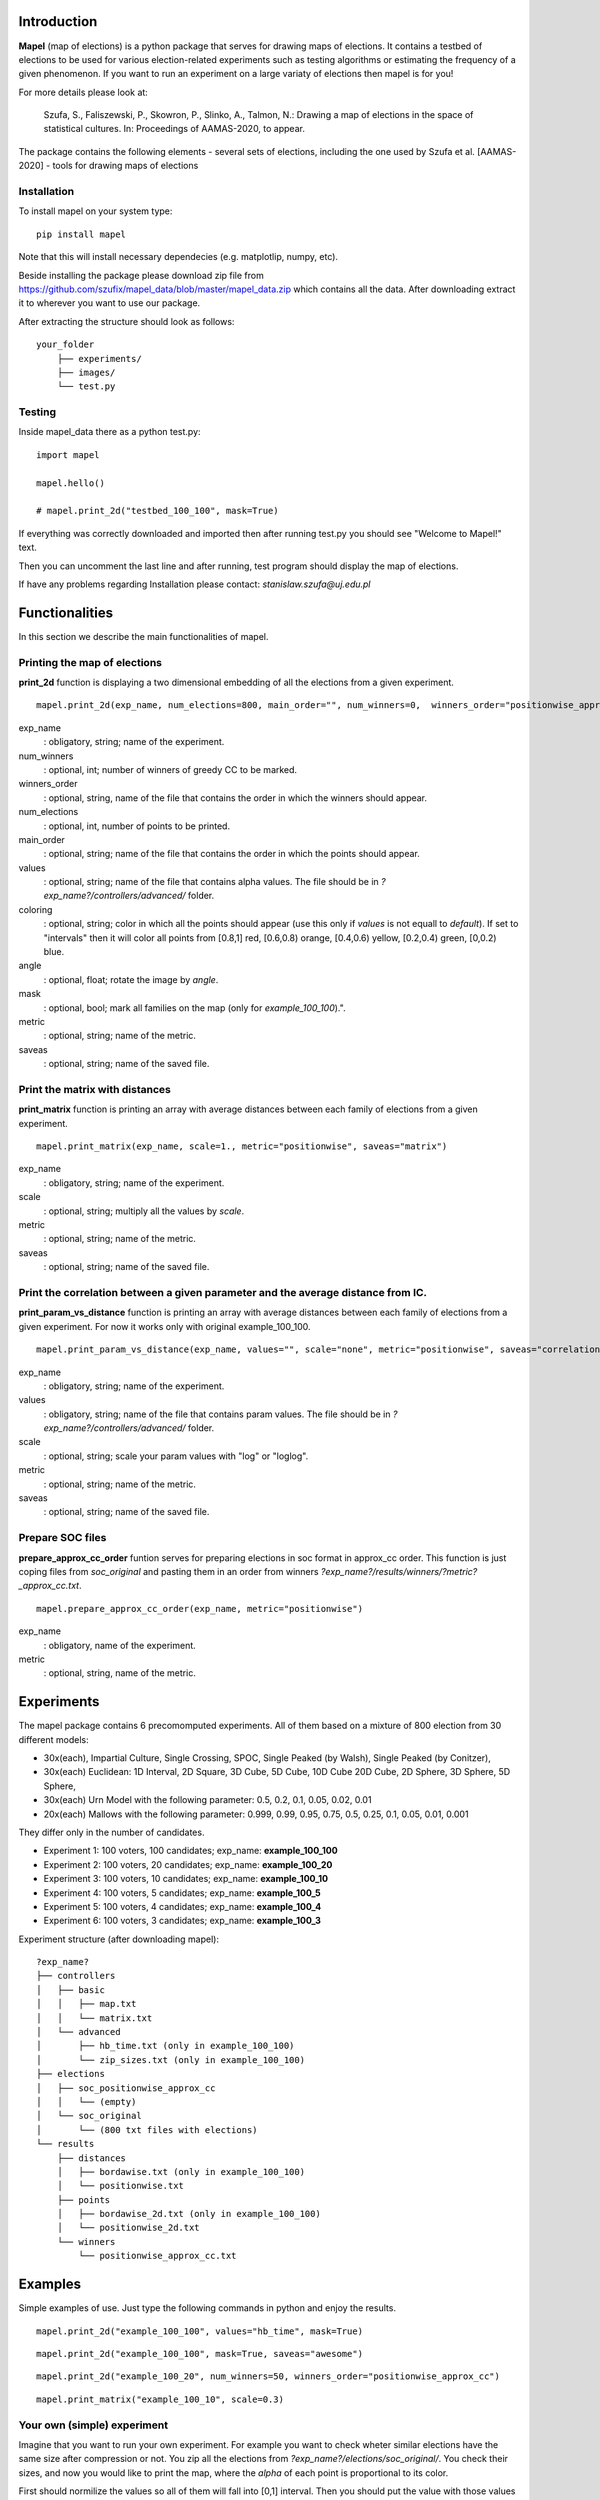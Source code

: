 Introduction
=============================
**Mapel** (map of elections) is a python package that serves for drawing maps of elections. It contains a testbed of elections to be used
for various election-related experiments such as testing algorithms or estimating the frequency of a given phenomenon. If you want to run an experiment on a large variaty of elections then mapel is for you!

For more details please look at:

    Szufa,  S.,  Faliszewski,  P.,  Skowron,  P.,  Slinko,  A.,  Talmon,  N.:  Drawing  a  map of elections in the space of statistical cultures. In: Proceedings of AAMAS-2020, to appear.

The package contains the following elements
- several sets of elections, including the one used by Szufa et al. [AAMAS-2020]
- tools for drawing maps of elections

Installation
-----------------------------
To install mapel on your system type::

    pip install mapel


Note that this will install necessary dependecies (e.g. matplotlip, numpy, etc).

Beside installing the package please download zip file from https://github.com/szufix/mapel_data/blob/master/mapel_data.zip
which contains all the data. After downloading extract it to wherever you want to use our package.

After extracting the structure should look as follows::

    your_folder
        ├── experiments/
        ├── images/
        └── test.py



Testing
-----------------------------
Inside mapel_data there as a python test.py::

    import mapel
    
    mapel.hello()
    
    # mapel.print_2d("testbed_100_100", mask=True)

If everything was correctly downloaded and imported then after running test.py you should see "Welcome to Mapel!" text.

Then you can uncomment the last line and after running, test program should display the map of elections.

If have any problems regarding Installation please contact: *stanislaw.szufa@uj.edu.pl*

Functionalities
=============================
In this section we describe the main functionalities of mapel.

Printing the map of elections
-----------------------------
**print_2d** function is displaying a two dimensional embedding of all the elections from a given experiment.
::

    mapel.print_2d(exp_name, num_elections=800, main_order="", num_winners=0,  winners_order="positionwise_approx_cc", values="default", coloring="purple", angle=0,  mask=False, metric="positionwise", saveas="map_2d") 

exp_name
  : obligatory, string; name of the experiment.
  
num_winners
  : optional, int; number of winners of greedy CC to be marked.
  
winners_order
  : optional, string, name of the file that contains the order in which the winners should appear.
  
num_elections
  : optional, int, number of points to be printed.
  
main_order
  : optional, string; name of the file that contains the order in which the points should appear.
  
values
  : optional, string; name of the file that contains alpha values. The file should be in *?exp_name?/controllers/advanced/* folder.
  
coloring
  : optional, string; color in which all the points should appear (use this only if *values* is not equall to *default*). If set to "intervals" then it will color all points from [0.8,1] red, [0.6,0.8) orange, [0.4,0.6) yellow, [0.2,0.4) green, [0,0.2) blue.
  
angle
  : optional, float; rotate the image by *angle*.
    
mask
  : optional, bool; mark all families on the map (only for *example_100_100*).".
  
metric
  : optional, string; name of the metric.
  
saveas
  : optional, string; name of the saved file.


Print the matrix with distances
-----------------------------
**print_matrix** function is printing an array with average distances between each family of elections from a given experiment.

::

    mapel.print_matrix(exp_name, scale=1., metric="positionwise", saveas="matrix")

exp_name
  : obligatory, string; name of the experiment.
  
scale
  : optional, string; multiply all the values by *scale*.
   
metric
  : optional, string; name of the metric.
  
saveas
  : optional, string; name of the saved file.


Print the correlation between a given parameter and the average distance from IC.
-----------------------------
**print_param_vs_distance** function is printing an array with average distances between each family of elections from a given experiment. For now it works only with original example_100_100.

::

    mapel.print_param_vs_distance(exp_name, values="", scale="none", metric="positionwise", saveas="correlation")

exp_name
  : obligatory, string; name of the experiment.
  
values
  : obligatory, string; name of the file that contains param values. The file should be in *?exp_name?/controllers/advanced/* folder.
  
scale
  : optional, string; scale your param values with "log" or "loglog".
  
metric
  : optional, string; name of the metric.
 
saveas
  : optional, string; name of the saved file.


Prepare SOC files
-----------------------------
**prepare_approx_cc_order** funtion serves for preparing elections in soc format in approx_cc order. This function is just coping files from *soc_original* and pasting them in an order from winners *?exp_name?/results/winners/?metric?_approx_cc.txt*. 

::

    mapel.prepare_approx_cc_order(exp_name, metric="positionwise")

exp_name
  : obligatory, name of the experiment.
 
metric
  : optional, string, name of the metric.
  
  
Experiments
=============================
The mapel package contains 6 precomomputed experiments. All of them based on a mixture of 800 election from 30 different  models: 

- 30x(each), Impartial Culture, Single Crossing, SPOC, Single Peaked (by Walsh), Single Peaked (by Conitzer),
- 30x(each) Euclidean: 1D Interval, 2D Square, 3D Cube, 5D Cube, 10D Cube 20D Cube, 2D Sphere, 3D Sphere, 5D Sphere,  
- 30x(each) Urn Model with the following parameter: 0.5, 0.2, 0.1, 0.05, 0.02, 0.01 
- 20x(each) Mallows with the following parameter: 0.999, 0.99, 0.95, 0.75, 0.5, 0.25, 0.1, 0.05, 0.01, 0.001

They differ only in the number of candidates.

- Experiment 1: 100 voters, 100 candidates; exp_name: **example_100_100**
- Experiment 2: 100 voters, 20 candidates; exp_name: **example_100_20**
- Experiment 3: 100 voters, 10 candidates; exp_name: **example_100_10**
- Experiment 4: 100 voters, 5 candidates; exp_name: **example_100_5**
- Experiment 5: 100 voters, 4 candidates; exp_name: **example_100_4**
- Experiment 6: 100 voters, 3 candidates; exp_name: **example_100_3**
    
Experiment structure (after downloading mapel): 

::

    ?exp_name?
    ├── controllers     
    │   ├── basic
    │   │   ├── map.txt
    │   │   └── matrix.txt
    │   └── advanced
    │       ├── hb_time.txt (only in example_100_100)
    │       └── zip_sizes.txt (only in example_100_100)
    ├── elections          
    │   ├── soc_positionwise_approx_cc 
    │   │   └── (empty)
    │   └── soc_original
    │       └── (800 txt files with elections)
    └── results
        ├── distances        
        │   ├── bordawise.txt (only in example_100_100)
        │   └── positionwise.txt
        ├── points
        │   ├── bordawise_2d.txt (only in example_100_100)
        │   └── positionwise_2d.txt
        └── winners
            └── positionwise_approx_cc.txt


Examples
=============================

Simple examples of use. Just type the following commands in python and enjoy the results.


::

    mapel.print_2d("example_100_100", values="hb_time", mask=True)
   
::  

    mapel.print_2d("example_100_100", mask=True, saveas="awesome") 
    
::

     mapel.print_2d("example_100_20", num_winners=50, winners_order="positionwise_approx_cc")
    
::  

    mapel.print_matrix("example_100_10", scale=0.3)


Your own (simple) experiment
-----------------------------
Imagine that you want to run your own experiment. For example you want to check wheter similar elections have the same size after compression or not. You zip all the elections from *?exp_name?/elections/soc_original/*. You check their sizes, and now you would like to print the map, where the *alpha* of each point is proportional to its color. 

First should normilize the values so all of them will fall into [0,1] interval. Then you should put the value with those values in *?exp_name?/controllers/advanced*. One value per line -- where the first lines is corresponding with the first election and so on and so forth. If you are not sure about the format please look at *?exp_name?/controllers/advanced/zip_size.txt* file.

Let us assume that you run your experiment for example_100_100. If you want to print a map you just need to type::

    mapel.print_2d("example_100_100", values="zip_size", mask=True, coloring="intervals")
    
We have chosen coloring="intervals" because in this case such coloring is more informative. And if we would like the see the correlation of zip_sizes and the average distance from IC elections we should type::

    mapel.print_param_vs_distance("example_100_100", values="zip_size")


Your own (complex) experiment
-----------------------------
If you want to run an experiment that is problematic time-wise and you want to run it only for a small amount of elections, we suggest you use *prepare_approx_cc_order* function to prepare the elections in approx_cc order and then run the experiment for first (for example top 50) elections from *?exp_name?/elections/soc_?metric?_approx_cc/*. If you are chossing this option rember to set the value of *main_order* to *?metric?_approx_cc*.

We do not precompute those soc files because it would have doubled the size of the package.
    
    
Extras
=============================

Controllers
-----------------------------
The whole description of an experiment is kept in *?exp_name?/controllers/basic/map.txt". Before editing this file make a safe copy. The content looks as follows::

    number_of_voter

    number_of_candidates

    number_of_families

    first_family_size, first_family_code, first_family_param, first_family_color, first_family_alpha, first_family_label

    second_family_size, second_family_code, second_family_param, second_family_color, second_family_alpha, second_family_label

    ...

    last_family_size, family_code, family_param, family_color, family_alpha, family_label


If you want to hide a given family and do not print it just put '#' at the begging of a that family line::

    #that_family_size, that_family_code, that_family_param, that_family_color, that_family_alpha, that_family_label

You can hide many families at the same time.


Matrix with distances
-----------------------------
If you want to print just several selected families of elections or change the order in which they appear you should go to the file:  "*?exp_name?/controllers/basic/matrix.txt*". There a is list of names of all the families of elections. The number of families and their order can be change and will influence the *mapel.print_matrix()* function.

SOC files
-----------------------------
Definition of the soc format can be found here: http://www.preflib.org/data/format.php#soc



Contact
=============================
If you have any questions or have found a bug please email me at *stanislaw.szufa@uj.edu.pl*
